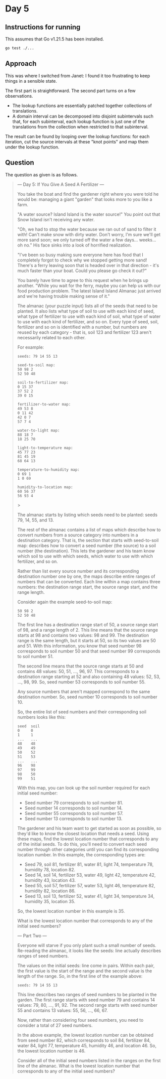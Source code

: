 * Day 5
** Instructions for running
This assumes that Go v1.21.5 has been installed.

#+begin_src sh
go test ./...
#+end_src

** Approach
This was where I switched from Janet: I found it too frustrating to keep things
in a sensible state.

The first part is straightforward. The second part turns on a few observations.

- The lookup functions are essentially patched together collections of
  translations.
- A domain interval can be decomposed into disjoint subintervals such that, for
  each subinterval, each lookup function is just one of the translations from
  the collection when restricted to that subinterval.

The result can be found by looping over the lookup functions: for each
iteration, cut the source intervals at these "knot points" and map them under
the lookup function.

** Question
The question as given is as follows.

#+begin_quote
--- Day 5: If You Give A Seed A Fertilizer ---

You take the boat and find the gardener right where you were told he would be:
managing a giant "garden" that looks more to you like a farm.

"A water source? Island Island is the water source!" You point out that Snow
Island isn't receiving any water.

"Oh, we had to stop the water because we ran out of sand to filter it with!
Can't make snow with dirty water. Don't worry, I'm sure we'll get more sand
soon; we only turned off the water a few days... weeks... oh no." His face sinks
into a look of horrified realization.

"I've been so busy making sure everyone here has food that I completely forgot
to check why we stopped getting more sand! There's a ferry leaving soon that is
headed over in that direction - it's much faster than your boat. Could you
please go check it out?"

You barely have time to agree to this request when he brings up another. "While
you wait for the ferry, maybe you can help us with our food production
problem. The latest Island Island Almanac just arrived and we're having trouble
making sense of it."

The almanac (your puzzle input) lists all of the seeds that need to be
planted. It also lists what type of soil to use with each kind of seed, what
type of fertilizer to use with each kind of soil, what type of water to use with
each kind of fertilizer, and so on. Every type of seed, soil, fertilizer and so
on is identified with a number, but numbers are reused by each category - that
is, soil 123 and fertilizer 123 aren't necessarily related to each other.

For example:

#+begin_src
seeds: 79 14 55 13

seed-to-soil map:
50 98 2
52 50 48

soil-to-fertilizer map:
0 15 37
37 52 2
39 0 15

fertilizer-to-water map:
49 53 8
0 11 42
42 0 7
57 7 4

water-to-light map:
88 18 7
18 25 70

light-to-temperature map:
45 77 23
81 45 19
68 64 13

temperature-to-humidity map:
0 69 1
1 0 69

humidity-to-location map:
60 56 37
56 93 4
#+end_src>

The almanac starts by listing which seeds need to be planted: seeds 79, 14, 55,
and 13.

The rest of the almanac contains a list of maps which describe how to convert
numbers from a source category into numbers in a destination category. That is,
the section that starts with seed-to-soil map: describes how to convert a seed
number (the source) to a soil number (the destination). This lets the gardener
and his team know which soil to use with which seeds, which water to use with
which fertilizer, and so on.

Rather than list every source number and its corresponding destination number
one by one, the maps describe entire ranges of numbers that can be
converted. Each line within a map contains three numbers: the destination range
start, the source range start, and the range length.

Consider again the example seed-to-soil map:

#+begin_src
50 98 2
52 50 48
#+end_src

The first line has a destination range start of 50, a source range start of 98,
and a range length of 2. This line means that the source range starts at 98 and
contains two values: 98 and 99. The destination range is the same length, but it
starts at 50, so its two values are 50 and 51. With this information, you know
that seed number 98 corresponds to soil number 50 and that seed number 99
corresponds to soil number 51.

The second line means that the source range starts at 50 and contains 48 values:
50, 51, ..., 96, 97. This corresponds to a destination range starting at 52 and
also containing 48 values: 52, 53, ..., 98, 99. So, seed number 53 corresponds
to soil number 55.

Any source numbers that aren't mapped correspond to the same destination
number. So, seed number 10 corresponds to soil number 10.

So, the entire list of seed numbers and their corresponding soil numbers looks
like this:

#+begin_src
seed  soil
0     0
1     1
...   ...
48    48
49    49
50    52
51    53
...   ...
96    98
97    99
98    50
99    51
#+end_src

With this map, you can look up the soil number required for each initial seed number:

- Seed number 79 corresponds to soil number 81.
- Seed number 14 corresponds to soil number 14.
- Seed number 55 corresponds to soil number 57.
- Seed number 13 corresponds to soil number 13.

The gardener and his team want to get started as soon as possible, so they'd
like to know the closest location that needs a seed. Using these maps, find the
lowest location number that corresponds to any of the initial seeds. To do this,
you'll need to convert each seed number through other categories until you can
find its corresponding location number. In this example, the corresponding types
are:

- Seed 79, soil 81, fertilizer 81, water 81, light 74, temperature 78, humidity
  78, location 82.
- Seed 14, soil 14, fertilizer 53, water 49, light 42, temperature 42, humidity
  43, location 43.
- Seed 55, soil 57, fertilizer 57, water 53, light 46, temperature 82, humidity
  82, location 86.
- Seed 13, soil 13, fertilizer 52, water 41, light 34, temperature 34, humidity
  35, location 35.

So, the lowest location number in this example is 35.

What is the lowest location number that corresponds to any of the initial seed numbers?

--- Part Two ---

Everyone will starve if you only plant such a small number of seeds. Re-reading
the almanac, it looks like the seeds: line actually describes ranges of seed
numbers.

The values on the initial seeds: line come in pairs. Within each pair, the first
value is the start of the range and the second value is the length of the
range. So, in the first line of the example above:

#+begin_src
seeds: 79 14 55 13
#+end_src

This line describes two ranges of seed numbers to be planted in the garden. The
first range starts with seed number 79 and contains 14 values: 79, 80, ...,
91, 92. The second range starts with seed number 55 and contains 13 values: 55,
56, ..., 66, 67.

Now, rather than considering four seed numbers, you need to consider a total of
27 seed numbers.

In the above example, the lowest location number can be obtained from seed
number 82, which corresponds to soil 84, fertilizer 84, water 84, light 77,
temperature 45, humidity 46, and location 46. So, the lowest location number
is 46.

Consider all of the initial seed numbers listed in the ranges on the first line
of the almanac. What is the lowest location number that corresponds to any of
the initial seed numbers?
#+end_quote
